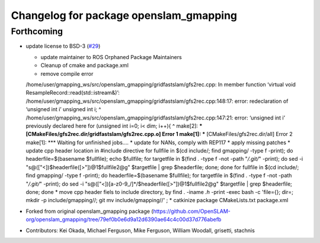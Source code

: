 ^^^^^^^^^^^^^^^^^^^^^^^^^^^^^^^^^^^^^^^
Changelog for package openslam_gmapping
^^^^^^^^^^^^^^^^^^^^^^^^^^^^^^^^^^^^^^^

Forthcoming
-----------
* update license to BSD-3 (`#29 <https://github.com/ros-perception/openslam_gmapping/issues/29>`_)
  
  * update maintainer to ROS Orphaned Package Maintainers
  * Cleanup of cmake and package.xml
  * remove compile error
  /home/user/gmapping_ws/src/openslam_gmapping/gridfastslam/gfs2rec.cpp: In member function ‘virtual void ResampleRecord::read(std::istream&)’:
  /home/user/gmapping_ws/src/openslam_gmapping/gridfastslam/gfs2rec.cpp:148:17: error: redeclaration of ‘unsigned int i’
  unsigned int i;
  ^
  /home/user/gmapping_ws/src/openslam_gmapping/gridfastslam/gfs2rec.cpp:147:21: error: ‘unsigned int i’ previously declared here
  for (unsigned int i=0; i< dim; i++){
  ^
  make[2]: *** [CMakeFiles/gfs2rec.dir/gridfastslam/gfs2rec.cpp.o] Error 1
  make[1]: *** [CMakeFiles/gfs2rec.dir/all] Error 2
  make[1]: *** Waiting for unfinished jobs....
  * update for NANs, comply with REP117
  * apply missing patches
  * update cpp header location in #include directive
  for fullfile in $(cd include/; find gmapping/ -type f -print); do headerfile=$(basename $fullfile); echo $fullfile; for targetfile in $(find . -type f -not -path "*/.git/*" -print); do sed -i "s@\([\"<]\)$headerfile\([>\"]\)@\1$fullfile\2@g" $targetfile | grep $headerfile; done; done
  for fullfile in $(cd include/; find gmapping/ -type f -print); do headerfile=$(basename $fullfile); for targetfile in $(find . -type f -not -path "*/.git/*" -print); do sed -i "s@\([\"<]\)[a-z0-9\_/]*/$headerfile\([>\"]\)@\1$fullfile\2@g" $targetfile | grep $headerfile; done; done
  * move cpp header fiels to include directory, by
  find . -iname *.h* -print -exec bash -c 'file={}; dir=; mkdir -p include/gmapping//; git mv  include/gmapping//' \;
  * catkinize package CMakeLists.txt package.xml

* Forked from original openslam_gmapping package (https://github.com/OpenSLAM-org/openslam_gmapping/tree/79ef0b0e6d9a12d6390ae64c4c00d37d776abefb  
* Contributors: Kei Okada, Michael Ferguson, Mike Ferguson, William Woodall, grisetti, stachnis
